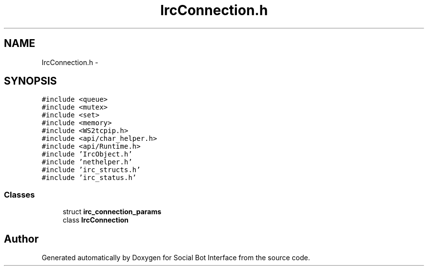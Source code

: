 .TH "IrcConnection.h" 3 "Mon Jun 23 2014" "Version 0.1" "Social Bot Interface" \" -*- nroff -*-
.ad l
.nh
.SH NAME
IrcConnection.h \- 
.SH SYNOPSIS
.br
.PP
\fC#include <queue>\fP
.br
\fC#include <mutex>\fP
.br
\fC#include <set>\fP
.br
\fC#include <memory>\fP
.br
\fC#include <WS2tcpip\&.h>\fP
.br
\fC#include <api/char_helper\&.h>\fP
.br
\fC#include <api/Runtime\&.h>\fP
.br
\fC#include 'IrcObject\&.h'\fP
.br
\fC#include 'nethelper\&.h'\fP
.br
\fC#include 'irc_structs\&.h'\fP
.br
\fC#include 'irc_status\&.h'\fP
.br

.SS "Classes"

.in +1c
.ti -1c
.RI "struct \fBirc_connection_params\fP"
.br
.ti -1c
.RI "class \fBIrcConnection\fP"
.br
.in -1c
.SH "Author"
.PP 
Generated automatically by Doxygen for Social Bot Interface from the source code\&.
